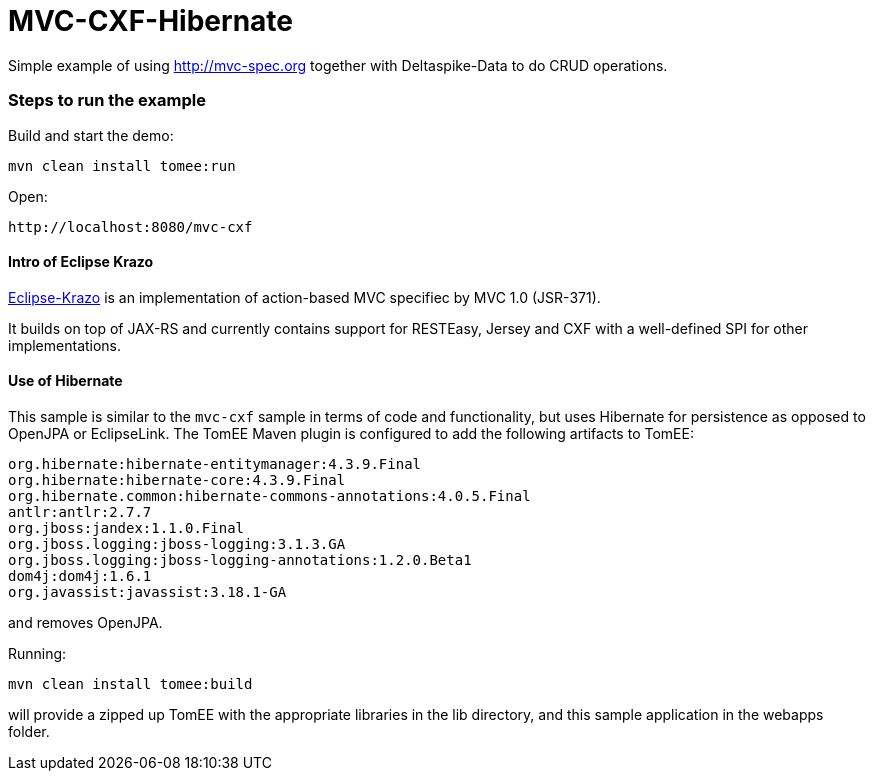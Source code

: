= MVC-CXF-Hibernate
:index-group: Misc
:jbake-type: page
:jbake-status: published


Simple example of using link:http://mvc-spec.org[http://mvc-spec.org] together with Deltaspike-Data to do CRUD operations.

=== Steps to run the example

Build and start the demo:

    mvn clean install tomee:run

Open:

    http://localhost:8080/mvc-cxf

==== Intro of Eclipse Krazo
    
https://projects.eclipse.org/proposals/eclipse-krazo[Eclipse-Krazo] is an implementation of action-based MVC specifiec by MVC 1.0 (JSR-371). 

It builds on top of JAX-RS and currently contains support for RESTEasy, Jersey and CXF with a well-defined SPI for other implementations.


==== Use of Hibernate

This sample is similar to the `mvc-cxf` sample in terms of code and functionality, but uses Hibernate for persistence as opposed to OpenJPA
or EclipseLink. The TomEE Maven plugin is configured to add the following artifacts to TomEE:

            org.hibernate:hibernate-entitymanager:4.3.9.Final
            org.hibernate:hibernate-core:4.3.9.Final
            org.hibernate.common:hibernate-commons-annotations:4.0.5.Final
            antlr:antlr:2.7.7
            org.jboss:jandex:1.1.0.Final
            org.jboss.logging:jboss-logging:3.1.3.GA
            org.jboss.logging:jboss-logging-annotations:1.2.0.Beta1
            dom4j:dom4j:1.6.1
            org.javassist:javassist:3.18.1-GA

and removes OpenJPA.

Running:

    mvn clean install tomee:build

will provide a zipped up TomEE with the appropriate libraries in the lib directory, and this sample application in the webapps folder.

